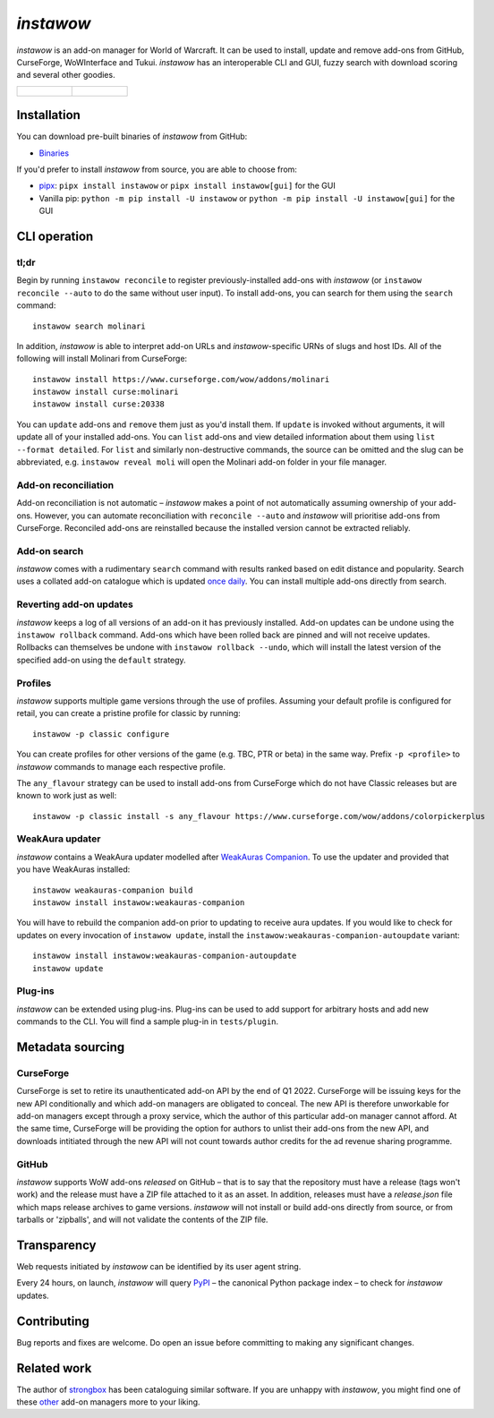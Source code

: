 *instawow*
==========

.. image:: https://img.shields.io/matrix/wow-addon-management:matrix.org
   :target: https://matrix.to/#/#wow-addon-management:matrix.org?via=matrix.org
   :alt: Matrix channel

*instawow* is an add-on manager for World of Warcraft.
It can be used to install, update and remove add-ons from GitHub,
CurseForge, WoWInterface and Tukui.
*instawow* has an interoperable CLI and GUI, fuzzy search with download scoring
and several other goodies.

.. list-table::
   :widths: 50 50

   * - .. figure:: https://asciinema.org/a/8m36ncAoyTmig4MXfQM8YjE6a.svg
          :target: https://asciinema.org/a/8m36ncAoyTmig4MXfQM8YjE6a?autoplay=1
          :alt: Asciicast demonstrating the operation of instawow
          :width: 640
     - .. figure:: https://raw.githubusercontent.com/layday/instawow/main/gui-webview/screenshots/v1.34.1.png
          :target: https://github.com/layday/instawow/releases/latest
          :alt: instawow-gui main window
          :width: 640

Installation
------------

You can download pre-built binaries of *instawow* from GitHub:

- `Binaries <https://github.com/layday/instawow/releases/latest>`__

If you'd prefer to install *instawow* from source, you are able to choose from:

- `pipx <https://github.com/pipxproject/pipx>`__:
  ``pipx install instawow`` or ``pipx install instawow[gui]`` for the GUI
- Vanilla pip:
  ``python -m pip install -U instawow`` or ``python -m pip install -U instawow[gui]`` for the GUI

CLI operation
-------------

tl;dr
~~~~~

Begin by running ``instawow reconcile``
to register previously-installed add-ons with *instawow*
(or ``instawow reconcile --auto`` to do the same without user input).
To install add-ons, you can search for them using the ``search`` command::

    instawow search molinari

In addition, *instawow* is able to interpret add-on URLs and *instawow*-specific
URNs of slugs and host IDs.
All of the following will install Molinari from CurseForge::

    instawow install https://www.curseforge.com/wow/addons/molinari
    instawow install curse:molinari
    instawow install curse:20338

You can ``update`` add-ons and ``remove`` them just as you'd install them.
If ``update`` is invoked without arguments, it will update all of your
installed add-ons.  You can ``list`` add-ons and view detailed information about
them using ``list --format detailed``.
For ``list`` and similarly non-destructive commands, the source can be omitted
and the slug can be abbreviated, e.g. ``instawow reveal moli``
will open the Molinari add-on folder in your file manager.

Add-on reconciliation
~~~~~~~~~~~~~~~~~~~~~

Add-on reconciliation is not automatic – *instawow* makes a point
of not automatically assuming ownership of your add-ons.
However, you can automate reconciliation with ``reconcile --auto``
and *instawow* will prioritise add-ons from CurseForge.
Reconciled add-ons are reinstalled because the installed version cannot be
extracted reliably.

Add-on search
~~~~~~~~~~~~~

*instawow* comes with a rudimentary ``search`` command
with results ranked based on edit distance and popularity.
Search uses a collated add-on catalogue which is updated
`once daily <https://github.com/layday/instawow-data/tree/data>`__.
You can install multiple add-ons directly from search.

Reverting add-on updates
~~~~~~~~~~~~~~~~~~~~~~~~

*instawow* keeps a log of all versions of an add-on it has previously
installed.
Add-on updates can be undone using the ``instawow rollback`` command.
Add-ons which have been rolled back are pinned and will not receive updates.
Rollbacks can themselves be undone with ``instawow rollback --undo``,
which will install the latest version of the specified add-on using
the ``default`` strategy.

Profiles
~~~~~~~~

*instawow* supports multiple game versions through the use of profiles.
Assuming your default profile is configured for retail,
you can create a pristine profile for classic by running::

    instawow -p classic configure

You can create profiles for other versions of the game (e.g. TBC, PTR or beta)
in the same way.
Prefix ``-p <profile>`` to *instawow* commands
to manage each respective profile.

The ``any_flavour`` strategy can be used to install add-ons from CurseForge
which do not have Classic releases but are known to work just as well::

    instawow -p classic install -s any_flavour https://www.curseforge.com/wow/addons/colorpickerplus

WeakAura updater
~~~~~~~~~~~~~~~~

*instawow* contains a WeakAura updater modelled after
`WeakAuras Companion <https://weakauras.wtf/>`__.  To use the updater
and provided that you have WeakAuras installed::

    instawow weakauras-companion build
    instawow install instawow:weakauras-companion

You will have to rebuild the companion add-on prior to updating
to receive aura updates.  If you would like to check for updates on
every invocation of ``instawow update``, install the
``instawow:weakauras-companion-autoupdate`` variant::

    instawow install instawow:weakauras-companion-autoupdate
    instawow update

Plug-ins
~~~~~~~~

*instawow* can be extended using plug-ins.  Plug-ins can be used to add support
for arbitrary hosts and add new commands to the CLI.  You will find a sample
plug-in in ``tests/plugin``.

Metadata sourcing
-----------------

CurseForge
~~~~~~~~~~

CurseForge is set to retire its unauthenticated add-on API by the end of Q1 2022.
CurseForge will be issuing keys for the new API conditionally and which
add-on managers are obligated to conceal.
The new API is therefore unworkable for add-on managers except through a
proxy service, which the author of this particular add-on manager cannot afford.
At the same time, CurseForge will be providing the option for authors to unlist
their add-ons from the new API, and downloads intitiated through the new API
will not count towards author credits for the ad revenue sharing programme.

GitHub
~~~~~~

*instawow* supports WoW add-ons *released* on GitHub – that is to say that
the repository must have a release (tags won't work) and the release must
have a ZIP file attached to it as an asset.  In addition, releases must have
a `release.json` file which maps release archives to game versions.
*instawow* will not install or build add-ons directly from
source, or from tarballs or 'zipballs', and will not validate
the contents of the ZIP file.

Transparency
------------

Web requests initiated by *instawow* can be identified by its user agent string.

Every 24 hours, on launch, *instawow* will query `PyPI <https://pypi.org>`__ –
the canonical Python package index – to check for *instawow* updates.

Contributing
------------

Bug reports and fixes are welcome.  Do open an issue before committing to
making any significant changes.

Related work
------------

The author of `strongbox <https://github.com/ogri-la/strongbox>`__ has been
cataloguing similar software.  If you are unhappy
with *instawow*, you might find one of these
`other <https://ogri-la.github.io/wow-addon-managers/>`__ add-on managers more
to your liking.
